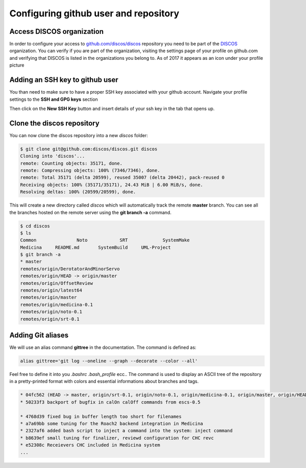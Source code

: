 ######################################
Configuring github user and repository
######################################

==========================
Access DISCOS organization
==========================

In order to configure your access to `github.com/discos/discos <https://github.com/discos/discos>`_ repository you need to be
part of the `DISCOS <https://github.com/discos>`_ organization. 
You can verify if you are part of the organization, 
visiting the settings page of your profile on github.com and verifying that 
DISCOS is listed in the organizations you belong to. As of 2017 it appears as an icon under your profile picture

.. image:: discos_organization.png

================================
Adding an SSH key to github user
================================

You than need to make sure to have a proper SSH key associated with your github account. 
Navigate your profile settings to the **SSH and GPG keys** section

.. image:: ssh_key_1.png

Then click on the **New SSH Key** button and insert details of your ssh key in the tab that opens up. 

.. image:: ssh_key_2.png


===========================
Clone the discos repository
===========================

You can now clone the discos repository into a new *discos* folder:

.. code-block:: bash

   $ git clone git@github.com:discos/discos.git discos 
   Cloning into 'discos'...
   remote: Counting objects: 35171, done.
   remote: Compressing objects: 100% (7346/7346), done.
   remote: Total 35171 (delta 20599), reused 35007 (delta 20442), pack-reused 0
   Receiving objects: 100% (35171/35171), 24.43 MiB | 6.00 MiB/s, done.
   Resolving deltas: 100% (20599/20599), done.

This will create a new directory called *discos* which will automatically track the remote **master** branch. You can see all the branches hosted on the remote server using the **git branch -a** command.

.. code-block:: bash

   $ cd discos
   $ ls 
   Common               Noto            SRT             SystemMake
   Medicina     README.md       SystemBuild     UML-Project
   $ git branch -a
   * master
   remotes/origin/DerotatorAndMinorServo
   remotes/origin/HEAD -> origin/master
   remotes/origin/OffsetReview
   remotes/origin/latest64
   remotes/origin/master
   remotes/origin/medicina-0.1
   remotes/origin/noto-0.1
   remotes/origin/srt-0.1

==================
Adding Git aliases
==================

We will use an alias command **gittree** in the documentation. The command is defined as: 

.. code:: bash

   alias gittree='git log --oneline --graph --decorate --color --all'

Feel free to define it into you *.bashrc* *.bash_profile* ecc.. The command is used to 
display an ASCII tree of the repository in a pretty-printed format with colors and
essential informations about branches and tags.

.. code-block:: bash

   * 04fc562 (HEAD -> master, origin/srt-0.1, origin/noto-0.1, origin/medicina-0.1, origin/master, origin/HEAD) added gitignore and readme
   * 50233f3 backport of bugfix in calOn calOff commands from escs-0.5

   * 4768d39 fixed bug in buffer length too short for filenames
   * a7a69bb some tuning for the Roach2 backend integration in Medicina
   * 2327af6 added bash script to inject a command into the system: inject command
   * b8639ef small tuning for finalizer, reviewd configuration for CHC revc
   * e52308c Receievers CHC included in Medicina system
   ...



